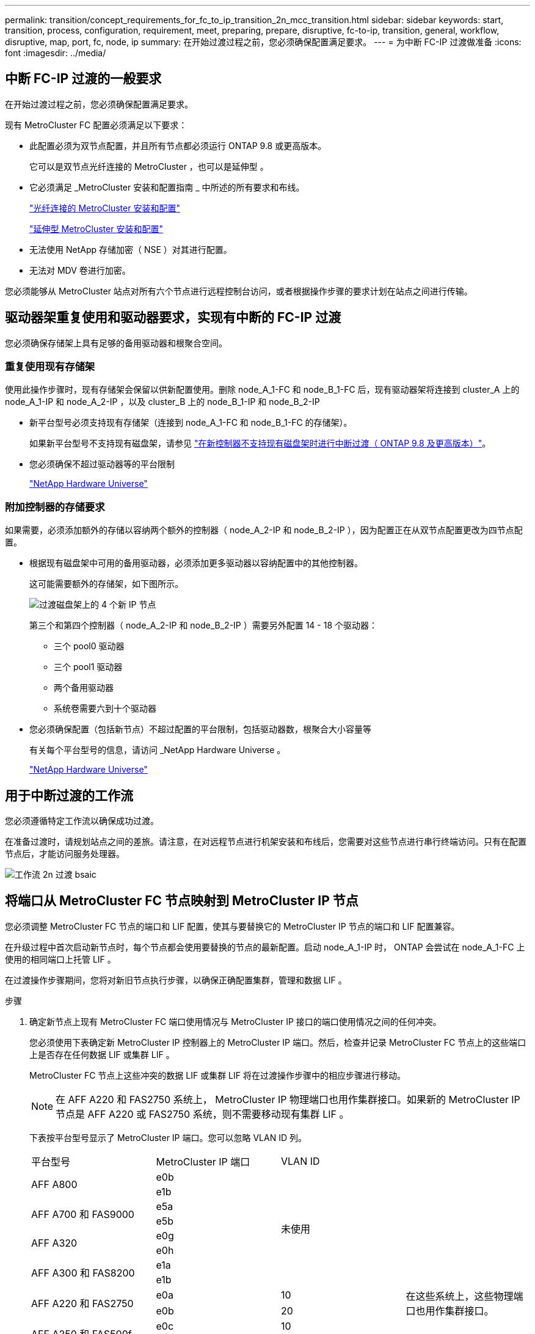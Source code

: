 ---
permalink: transition/concept_requirements_for_fc_to_ip_transition_2n_mcc_transition.html 
sidebar: sidebar 
keywords: start, transition, process, configuration, requirement, meet, preparing, prepare, disruptive, fc-to-ip, transition, general, workflow, disruptive, map, port, fc, node, ip 
summary: 在开始过渡过程之前，您必须确保配置满足要求。 
---
= 为中断 FC-IP 过渡做准备
:icons: font
:imagesdir: ../media/




== 中断 FC-IP 过渡的一般要求

[role="lead"]
在开始过渡过程之前，您必须确保配置满足要求。

现有 MetroCluster FC 配置必须满足以下要求：

* 此配置必须为双节点配置，并且所有节点都必须运行 ONTAP 9.8 或更高版本。
+
它可以是双节点光纤连接的 MetroCluster ，也可以是延伸型 。

* 它必须满足 _MetroCluster 安装和配置指南 _ 中所述的所有要求和布线。
+
link:../install-fc/index.html["光纤连接的 MetroCluster 安装和配置"]

+
link:../install-stretch/concept_considerations_differences.html["延伸型 MetroCluster 安装和配置"]

* 无法使用 NetApp 存储加密（ NSE ）对其进行配置。
* 无法对 MDV 卷进行加密。


您必须能够从 MetroCluster 站点对所有六个节点进行远程控制台访问，或者根据操作步骤的要求计划在站点之间进行传输。



== 驱动器架重复使用和驱动器要求，实现有中断的 FC-IP 过渡

您必须确保存储架上具有足够的备用驱动器和根聚合空间。



=== 重复使用现有存储架

使用此操作步骤时，现有存储架会保留以供新配置使用。删除 node_A_1-FC 和 node_B_1-FC 后，现有驱动器架将连接到 cluster_A 上的 node_A_1-IP 和 node_A_2-IP ，以及 cluster_B 上的 node_B_1-IP 和 node_B_2-IP

* 新平台型号必须支持现有存储架（连接到 node_A_1-FC 和 node_B_1-FC 的存储架）。
+
如果新平台型号不支持现有磁盘架，请参见 link:task_disruptively_transition_when_exist_shelves_are_not_supported_on_new_controllers.html["在新控制器不支持现有磁盘架时进行中断过渡（ ONTAP 9.8 及更高版本）"]。

* 您必须确保不超过驱动器等的平台限制
+
https://hwu.netapp.com["NetApp Hardware Universe"^]





=== 附加控制器的存储要求

如果需要，必须添加额外的存储以容纳两个额外的控制器（ node_A_2-IP 和 node_B_2-IP ），因为配置正在从双节点配置更改为四节点配置。

* 根据现有磁盘架中可用的备用驱动器，必须添加更多驱动器以容纳配置中的其他控制器。
+
这可能需要额外的存储架，如下图所示。

+
image::../media/transition_2n_4_new_ip_nodes_on_the_shelves.png[过渡磁盘架上的 4 个新 IP 节点]

+
第三个和第四个控制器（ node_A_2-IP 和 node_B_2-IP ）需要另外配置 14 - 18 个驱动器：

+
** 三个 pool0 驱动器
** 三个 pool1 驱动器
** 两个备用驱动器
** 系统卷需要六到十个驱动器


* 您必须确保配置（包括新节点）不超过配置的平台限制，包括驱动器数，根聚合大小容量等
+
有关每个平台型号的信息，请访问 _NetApp Hardware Universe 。

+
https://hwu.netapp.com["NetApp Hardware Universe"^]





== 用于中断过渡的工作流

您必须遵循特定工作流以确保成功过渡。

在准备过渡时，请规划站点之间的差旅。请注意，在对远程节点进行机架安装和布线后，您需要对这些节点进行串行终端访问。只有在配置节点后，才能访问服务处理器。

image::../media/workflow_2n_transition_bsaic.png[工作流 2n 过渡 bsaic]



== 将端口从 MetroCluster FC 节点映射到 MetroCluster IP 节点

您必须调整 MetroCluster FC 节点的端口和 LIF 配置，使其与要替换它的 MetroCluster IP 节点的端口和 LIF 配置兼容。

在升级过程中首次启动新节点时，每个节点都会使用要替换的节点的最新配置。启动 node_A_1-IP 时， ONTAP 会尝试在 node_A_1-FC 上使用的相同端口上托管 LIF 。

在过渡操作步骤期间，您将对新旧节点执行步骤，以确保正确配置集群，管理和数据 LIF 。

.步骤
. 确定新节点上现有 MetroCluster FC 端口使用情况与 MetroCluster IP 接口的端口使用情况之间的任何冲突。
+
您必须使用下表确定新 MetroCluster IP 控制器上的 MetroCluster IP 端口。然后，检查并记录 MetroCluster FC 节点上的这些端口上是否存在任何数据 LIF 或集群 LIF 。

+
MetroCluster FC 节点上这些冲突的数据 LIF 或集群 LIF 将在过渡操作步骤中的相应步骤进行移动。

+

NOTE: 在 AFF A220 和 FAS2750 系统上， MetroCluster IP 物理端口也用作集群接口。如果新的 MetroCluster IP 节点是 AFF A220 或 FAS2750 系统，则不需要移动现有集群 LIF 。

+
下表按平台型号显示了 MetroCluster IP 端口。您可以忽略 VLAN ID 列。

+
|===


| 平台型号 | MetroCluster IP 端口 | VLAN ID |  


.2+| AFF A800  a| 
e0b
.8+| 未使用  a| 



 a| 
e1b
 a| 



.2+| AFF A700 和 FAS9000  a| 
e5a
 a| 



 a| 
e5b
 a| 



.2+| AFF A320  a| 
e0g
 a| 



 a| 
e0h
 a| 



.2+| AFF A300 和 FAS8200  a| 
e1a
 a| 



 a| 
e1b
 a| 



.2+| AFF A220 和 FAS2750  a| 
e0a
 a| 
10
.2+| 在这些系统上，这些物理端口也用作集群接口。 


 a| 
e0b
 a| 
20



.2+| AFF A250 和 FAS500f  a| 
e0c
 a| 
10
 a| 



 a| 
e0d
 a| 
20
 a| 

|===
+
您可以填写下表，稍后在 Transition 操作步骤中进行参考。

+
|===


| 端口 | 对应的 MetroCluster IP 接口端口（上表） | MetroCluster FC 节点上这些端口上的 LIF 发生冲突 


 a| 
node_A_1-FC 上的第一个 MetroCluster IP 端口
 a| 
 a| 



 a| 
node_A_1-FC 上的第二个 MetroCluster IP 端口
 a| 
 a| 



 a| 
node_B_1-FC 上的第一个 MetroCluster IP 端口
 a| 
 a| 



 a| 
node_B_1-FC 上的第二个 MetroCluster IP 端口
 a| 
 a| 

|===
. 确定新控制器上可用的物理端口以及端口上可以托管的 LIF 。
+
控制器的端口使用情况取决于要在 MetroCluster IP 配置中使用的平台型号和 IP 交换机型号。您可以从 _NetApp Hardware Universe _ 收集新平台的端口使用情况。

+
https://hwu.netapp.com["NetApp Hardware Universe"^]

. 如果需要，请记录 node_A_1-FC 和 node_A_1-IP 的端口信息。
+
在执行过渡操作步骤时，您将参考下表。

+
在 node_A_1-IP 列中，为新控制器模块添加物理端口，并为新节点规划 IP 空间和广播域。

+
|===


|  3+| node_A_1-FC 3+| node_A_1-IP 


| LIF | 端口 | IP 空间 | 广播域 | 端口 | IP 空间 | 广播域 


 a| 
集群 1
 a| 
 a| 
 a| 
 a| 
 a| 
 a| 



 a| 
集群 2.
 a| 
 a| 
 a| 
 a| 
 a| 
 a| 



 a| 
集群 3.
 a| 
 a| 
 a| 
 a| 
 a| 
 a| 



 a| 
集群 4.
 a| 
 a| 
 a| 
 a| 
 a| 
 a| 



 a| 
节点管理
 a| 
 a| 
 a| 
 a| 
 a| 
 a| 



 a| 
集群管理
 a| 
 a| 
 a| 
 a| 
 a| 
 a| 



 a| 
数据 1.
 a| 
 a| 
 a| 
 a| 
 a| 
 a| 



 a| 
数据 2.
 a| 
 a| 
 a| 
 a| 
 a| 
 a| 



 a| 
数据 3.
 a| 
 a| 
 a| 
 a| 
 a| 
 a| 



 a| 
数据 4.
 a| 
 a| 
 a| 
 a| 
 a| 
 a| 



 a| 
SAN
 a| 
 a| 
 a| 
 a| 
 a| 
 a| 



 a| 
集群间端口
 a| 
 a| 
 a| 
 a| 
 a| 
 a| 

|===
. 如果需要，请记录 node_B_1-FC 的所有端口信息。
+
在执行升级操作步骤时，您将参考下表。

+
在 node_B_1-ip 列中，为新控制器模块添加物理端口，并规划新节点的 LIF 端口使用情况， IP 空间和广播域。

+
|===


|  3+| node_B_1-FC 3+| node_B_1-ip 


| LIF | 物理端口 | IP 空间 | 广播域 | 物理端口 | IP 空间 | 广播域 


 a| 
集群 1
 a| 
 a| 
 a| 
 a| 
 a| 
 a| 



 a| 
集群 2.
 a| 
 a| 
 a| 
 a| 
 a| 
 a| 



 a| 
集群 3.
 a| 
 a| 
 a| 
 a| 
 a| 
 a| 



 a| 
集群 4.
 a| 
 a| 
 a| 
 a| 
 a| 
 a| 



 a| 
节点管理
 a| 
 a| 
 a| 
 a| 
 a| 
 a| 



 a| 
集群管理
 a| 
 a| 
 a| 
 a| 
 a| 
 a| 



 a| 
数据 1.
 a| 
 a| 
 a| 
 a| 
 a| 
 a| 



 a| 
数据 2.
 a| 
 a| 
 a| 
 a| 
 a| 
 a| 



 a| 
数据 3.
 a| 
 a| 
 a| 
 a| 
 a| 
 a| 



 a| 
数据 4.
 a| 
 a| 
 a| 
 a| 
 a| 
 a| 



 a| 
SAN
 a| 
 a| 
 a| 
 a| 
 a| 
 a| 



 a| 
集群间端口
 a| 
 a| 
 a| 
 a| 
 a| 
 a| 

|===




== 准备 MetroCluster IP 控制器

您必须准备四个新的 MetroCluster IP 节点并安装正确的 ONTAP 版本。

必须对每个新节点执行此任务：

* node_A_1-IP
* node_A_2-IP
* node_B_1-ip
* node_B_2-ip


节点应连接到任何 * 新 * 存储架。它们必须 * 不 * 连接到包含数据的现有存储架。

现在可以执行这些步骤，或者稍后在将控制器和磁盘架装入机架后在操作步骤中执行这些步骤。在任何情况下，您都必须确保清除配置并准备节点 * 在将其连接到现有存储架之前 * 以及 * 在 * 之前 * 对 MetroCluster FC 节点进行任何配置更改。


NOTE: 请勿在 MetroCluster IP 控制器连接到已连接到 MetroCluster FC 控制器的现有存储架的情况下执行这些步骤。

在这些步骤中，您可以清除节点上的配置并清除新驱动器上的邮箱区域。

.步骤
. 将控制器模块连接到新存储架。
. 在维护模式下，显示控制器模块和机箱的 HA 状态：
+
`ha-config show`

+
所有组件的 HA 状态均应为 `mCCIP` 。

. 如果显示的控制器或机箱系统状态不正确，请设置 HA 状态：
+
`ha-config modify controller mccip``ha-config modify chassis mccip`

. 退出维护模式：
+
`halt`

+
运行此命令后，请等待，直到节点停留在 LOADER 提示符处。

. 对所有四个节点重复以下子步骤以清除配置：
+
.. 将环境变量设置为默认值：
+
`set-defaults`

.. 保存环境：
+
`saveenv`

+
`再见`



. 重复以下子步骤，使用启动菜单上的 9a 选项启动所有四个节点。
+
.. 在 LOADER 提示符处，启动启动菜单：
+
`boot_ontap 菜单`

.. 在启动菜单中，选择选项 "`9a` " 以重新启动控制器。


. 使用启动菜单上的选项 "`5` " 将四个节点中的每个节点启动至维护模式。
. 记录四个节点中每个节点的系统 ID 和：
+
`ssysconfig`

. 对 node_A_1-IP 和 node_B_1-IP 重复以下步骤。
+
.. 为每个站点分配本地所有磁盘的所有权：
+
`dassign adapter.xx.*`

.. 对 node_A_1-IP 和 node_B_1-IP 上连接有驱动器架的每个 HBA 重复上述步骤。


. 对 node_A_1-IP 和 node_B_1-IP 重复以下步骤，以清除每个本地磁盘上的邮箱区域。
+
.. 销毁每个磁盘上的邮箱区域：
+
`mailbox destroy local``mailbox destroy partner`



. 暂停所有四个控制器：
+
`halt`

. 在每个控制器上，显示启动菜单：
+
`boot_ontap 菜单`

. 在四个控制器中的每个控制器上，清除配置：
+
`wipeconfig`

+
wipeconfig 操作完成后，节点将自动返回到启动菜单。

. 重复以下子步骤，使用启动菜单上的 9a 选项重新启动所有四个节点。
+
.. 在 LOADER 提示符处，启动启动菜单：
+
`boot_ontap 菜单`

.. 在启动菜单中，选择选项 "`9a` " 以重新启动控制器。
.. 在移至下一个控制器模块之前，让控制器模块完成启动。


+
在 "`9a` " 完成后，节点将自动返回到启动菜单。

. 关闭控制器。




== 验证 MetroCluster FC 配置的运行状况

在执行过渡之前，您必须验证 MetroCluster FC 配置的运行状况和连接

此任务在 MetroCluster FC 配置上执行。

. 在 ONTAP 中验证 MetroCluster 配置的运行情况：
+
.. 检查系统是否为多路径：
+
`node run -node node-name sysconfig -a`

.. 检查两个集群上是否存在任何运行状况警报：
+
`s系统运行状况警报显示`

.. 确认 MetroCluster 配置以及操作模式是否正常：
+
`MetroCluster show`

.. 执行 MetroCluster 检查：
+
`MetroCluster check run`

.. 显示 MetroCluster 检查的结果：
+
MetroCluster check show`

.. 检查交换机上是否存在任何运行状况警报（如果存在）：
+
`s存储开关显示`

.. 运行 Config Advisor 。
+
https://mysupport.netapp.com/site/tools/tool-eula/activeiq-configadvisor["NetApp 下载： Config Advisor"^]

.. 运行 Config Advisor 后，查看该工具的输出并按照输出中的建议解决发现的任何问题。


. 验证节点是否处于非 HA 模式：
+
`s存储故障转移显示`





== 从 Tiebreaker 或其他监控软件中删除现有配置

如果使用 MetroCluster Tiebreaker 配置或可启动切换的其他第三方应用程序（例如 ClusterLion ）监控现有配置，则必须在过渡之前从 Tiebreaker 或其他软件中删除 MetroCluster 配置。

.步骤
. 从 Tiebreaker 软件中删除现有 MetroCluster 配置。
+
link:../tiebreaker/concept_configuring_the_tiebreaker_software.html#removing-metrocluster-configurations["删除 MetroCluster 配置"]

. 从可以启动切换的任何第三方应用程序中删除现有 MetroCluster 配置。
+
请参见该应用程序的文档。


